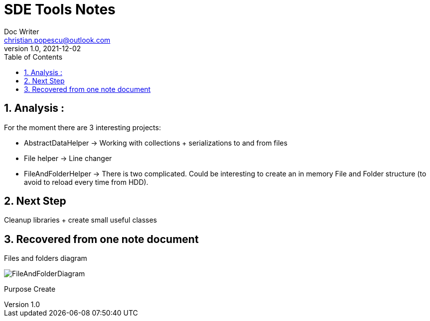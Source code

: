 = SDE Tools Notes
Doc Writer <christian.popescu@outlook.com>
v 1.0, 2021-12-02
:sectnums:
:toc:
:toclevels: 5
:pdf-page-size: A3



== Analysis :

For the moment there are 3 interesting projects:

* AbstractDataHelper -> Working with collections + serializations to and from files

* File helper -> Line changer

* FileAndFolderHelper -> There is two complicated. Could be interesting to create an in memory File and Folder structure (to avoid to reload every time from HDD).



== Next Step

Cleanup libraries + create small useful classes



== Recovered from one note document
Files and folders diagram

image::img/FileAndFolderDiagram.png[]

Purpose Create